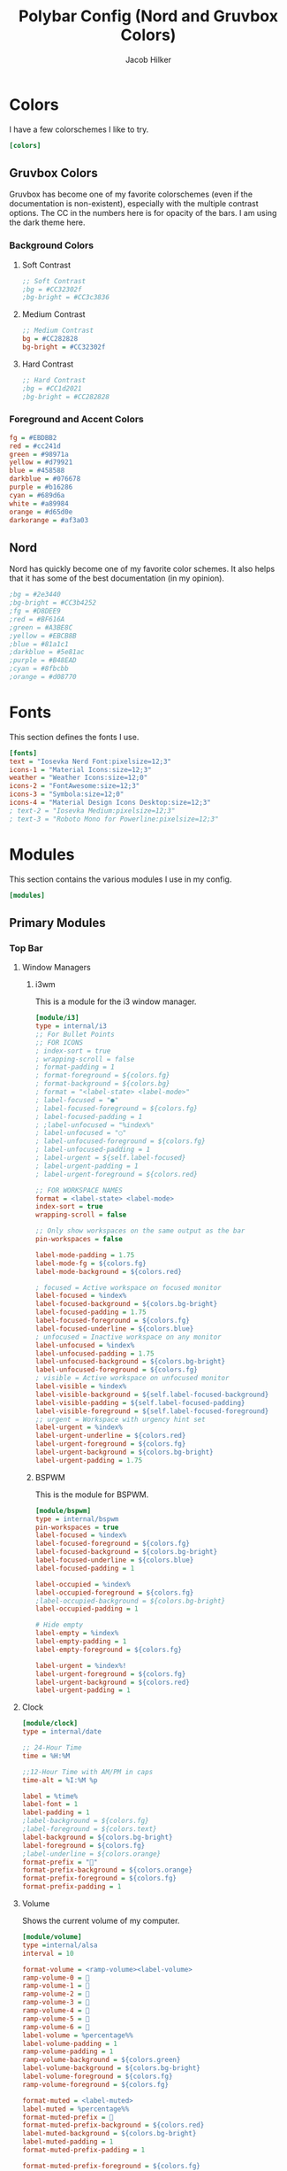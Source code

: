 #+title: Polybar Config (Nord and Gruvbox Colors)
#+author: Jacob Hilker
#+property: header-args :tangle config

* Colors
I have a few colorschemes I like to try.
#+begin_src ini
[colors]
#+end_src
** Gruvbox Colors
Gruvbox has become one of my favorite colorschemes (even if the documentation is non-existent), especially with the multiple contrast options. The CC in the numbers here is for opacity of the bars. I am using the dark theme here.
*** Background Colors
**** Soft Contrast
     #+begin_src ini
     ;; Soft Contrast
     ;bg = #CC32302f 
     ;bg-bright = #CC3c3836
     #+end_src
**** Medium Contrast
    #+begin_src ini
    ;; Medium Contrast
    bg = #CC282828
    bg-bright = #CC32302f
    #+end_src
**** Hard Contrast
     #+begin_src ini
     ;; Hard Contrast
     ;bg = #CC1d2021
     ;bg-bright = #CC282828
     #+end_src
*** Foreground and Accent Colors
    #+begin_src ini
    fg = #EBDBB2
    red = #cc241d
    green = #98971a
    yellow = #d79921
    blue = #458588
    darkblue = #076678
    purple = #b16286
    cyan = #689d6a
    white = #a89984
    orange = #d65d0e
    darkorange = #af3a03
    #+end_src
** Nord
Nord has quickly become one of my favorite color schemes. It also helps that it has some of the best documentation (in my opinion).
    #+begin_src ini
    ;bg = #2e3440
    ;bg-bright = #CC3b4252
    ;fg = #D8DEE9
    ;red = #BF616A
    ;green = #A3BE8C
    ;yellow = #EBCB8B
    ;blue = #81a1c1
    ;darkblue = #5e81ac
    ;purple = #B48EAD
    ;cyan = #8fbcbb
    ;orange = #d08770
    #+end_src

* Fonts
This section defines the fonts I use.
#+begin_src ini
[fonts]
text = "Iosevka Nerd Font:pixelsize=12;3"
icons-1 = "Material Icons:size=12;3"
weather = "Weather Icons:size=12;0"
icons-2 = "FontAwesome:size=12;3"
icons-3 = "Symbola:size=12;0"
icons-4 = "Material Design Icons Desktop:size=12;3"
; text-2 = "Iosevka Medium:pixelsize=12;3"
; text-3 = "Roboto Mono for Powerline:pixelsize=12;3"
#+end_src
* Modules
This section contains the various modules I use in my config.
#+begin_src ini
[modules]
#+end_src
** Primary Modules
*** Top Bar
**** Window Managers
***** i3wm
    This is a module for the i3 window manager.
    #+begin_src ini
    [module/i3]
    type = internal/i3
    ;; For Bullet Points
    ;; FOR ICONS
    ; index-sort = true
    ; wrapping-scroll = false
    ; format-padding = 1
    ; format-foreground = ${colors.fg}
    ; format-background = ${colors.bg}
    ; format = "<label-state> <label-mode>"
    ; label-focused = "●"
    ; label-focused-foreground = ${colors.fg}
    ; label-focused-padding = 1
    ; ;label-unfocused = "%index%"
    ; label-unfocused = "○"
    ; label-unfocused-foreground = ${colors.fg}
    ; label-unfocused-padding = 1
    ; label-urgent = ${self.label-focused}
    ; label-urgent-padding = 1
    ; label-urgent-foreground = ${colors.red}
    
    ;; FOR WORKSPACE NAMES
    format = <label-state> <label-mode>
    index-sort = true
    wrapping-scroll = false
    
    ;; Only show workspaces on the same output as the bar
    pin-workspaces = false
    
    label-mode-padding = 1.75
    label-mode-fg = ${colors.fg}
    label-mode-background = ${colors.red}
    
    ; focused = Active workspace on focused monitor
    label-focused = %index%
    label-focused-background = ${colors.bg-bright}
    label-focused-padding = 1.75
    label-focused-foreground = ${colors.fg}
    label-focused-underline = ${colors.blue}
    ; unfocused = Inactive workspace on any monitor
    label-unfocused = %index%
    label-unfocused-padding = 1.75
    label-unfocused-background = ${colors.bg-bright}
    label-unfocused-foreground = ${colors.fg}
    ; visible = Active workspace on unfocused monitor
    label-visible = %index%
    label-visible-background = ${self.label-focused-background}
    label-visible-padding = ${self.label-focused-padding}
    label-visible-foreground = ${self.label-focused-foreground}
    ;; urgent = Workspace with urgency hint set
    label-urgent = %index%
    label-urgent-underline = ${colors.red}
    label-urgent-foreground = ${colors.fg}
    label-urgent-background = ${colors.bg-bright}
    label-urgent-padding = 1.75
    #+end_src

***** BSPWM
    This is the module for BSPWM.
    #+begin_src ini
    [module/bspwm]
    type = internal/bspwm
    pin-workspaces = true
    label-focused = %index%
    label-focused-foreground = ${colors.fg}
    label-focused-background = ${colors.bg-bright}
    label-focused-underline = ${colors.blue}
    label-focused-padding = 1
    
    label-occupied = %index%
    label-occupied-foreground = ${colors.fg}
    ;label-occupied-background = ${colors.bg-bright}
    label-occupied-padding = 1
    
    # Hide empty
    label-empty = %index%
    label-empty-padding = 1
    label-empty-foreground = ${colors.fg}
    
    label-urgent = %index%!
    label-urgent-foreground = ${colors.fg}
    label-urgent-background = ${colors.red}
    label-urgent-padding = 1
    #+end_src
**** Clock
    #+begin_src ini
    [module/clock]
    type = internal/date
    
    ;; 24-Hour Time
    time = %H:%M
    
    ;;12-Hour Time with AM/PM in caps
    time-alt = %I:%M %p 
   
    label = %time%
    label-font = 1
    label-padding = 1
    ;label-background = ${colors.fg}
    ;label-foreground = ${colors.text}
    label-background = ${colors.bg-bright}
    label-foreground = ${colors.fg}
    ;label-underline = ${colors.orange}
    format-prefix = ""
    format-prefix-background = ${colors.orange}
    format-prefix-foreground = ${colors.fg}
    format-prefix-padding = 1
    #+end_src
**** Volume
    Shows the current volume of my computer.
    #+begin_src ini
    [module/volume]
    type =internal/alsa
    interval = 10
    
    format-volume = <ramp-volume><label-volume>
    ramp-volume-0 = 
    ramp-volume-1 =   
    ramp-volume-2 =   
    ramp-volume-3 = 
    ramp-volume-4 = 
    ramp-volume-5 =  
    ramp-volume-6 =  
    label-volume = %percentage%%
    label-volume-padding = 1
    ramp-volume-padding = 1
    ramp-volume-background = ${colors.green}
    label-volume-background = ${colors.bg-bright}
    label-volume-foreground = ${colors.fg}
    ramp-volume-foreground = ${colors.fg}
    
    format-muted = <label-muted>
    label-muted = %percentage%%
    format-muted-prefix =   
    format-muted-prefix-background = ${colors.red}
    label-muted-background = ${colors.bg-bright}
    label-muted-padding = 1
    format-muted-prefix-padding = 1
    
    format-muted-prefix-foreground = ${colors.fg}
    label-muted-foreground = ${colors.fg}
    #+end_src
**** Wifi
     Shows the current wifi network if connected, or "Not Connected" if not connected.
     #+begin_src ini
     [module/wifi]
     type = internal/network
     interface = wlp1s0
     interval = 3.0
     
     format-connected = <label-connected>
     label-connected = %essid%
     format-connected-prefix =  
     format-connected-prefix-padding = 1
     label-connected-padding = 1
     ;format-connected-prefix-margin = 1
     format-connected-prefix-background = ${colors.blue}
     label-connected-background = ${colors.bg-bright}
     format-connected-foreground = ${colors.fg}
     format-connected-prefix-foreground = ${colors.fg}
     
     format-disconnected =  " Not Connected "
     format-disconnected-prefix = 
     format-disconnected-prefix-padding = 1
     format-disconnected-prefix-background = ${colors.red}
     format-disconnected-background = ${colors.bg-bright}
     format-disconnected-foreground = ${colors.fg}
     format-disconnected-prefix-foreground = ${colors.fg}
     format-connected-margin = 1
     format-disconnected-margin = 1

     #+end_src
**** Battery
     Shows the current battery position.
     #+begin_src ini
     [module/battery]
     type = internal/battery
     full-at = 99
     time-format = %H:%M
     battery = BAT0
     adapter = ADP0
     #+end_src
***** Discharging Battery Format and Colors
      #+begin_src ini
      format-discharging = <ramp-capacity><label-discharging>
      ramp-capacity-0 = 
      ramp-capacity-1 = 
      ramp-capacity-2 = 
      ramp-capacity-3 = 
      ramp-capacity-4 = 
      
      ramp-capacity-0-background = ${colors.red}
      ramp-capacity-1-background = ${colors.red}
      ramp-capacity-2-background = ${colors.orange}
      ramp-capacity-3-background = ${colors.orange}
      ramp-capacity-4-background = ${colors.green}
      ramp-capacity-padding = 1
      label-discharging-padding = 1
      label-discharging-background = ${colors.bg-bright}
      ramp-capacity-foreground = ${colors.fg}
      label-discharging-foreground = ${colors.fg}
      #+end_src
***** Charging Battery Format and Colors
      #+begin_src ini
      format-charging = <animation-charging><label-charging>
      label-charging = %percentage%%
      animation-charging-0 = ""
      animation-charging-1 = ""
      animation-charging-2 = ""
      animation-charging-3 = ""
      animation-charging-4 = ""
      animation-charging-framerate = 750
      animation-charging-padding = 1
      animation-charging-background = ${colors.blue}
      label-charging-padding = 1
      label-charging-background = ${colors.bg-bright}
      format-animation-charging-foreground = ${colors.fg}
      format-label-charging-foreground = ${colors.fg}

      #+end_src
***** Full Battery Formatting and Colors
      #+begin_src ini
      format-full = <label-full>
      label-full = %percentage%%
      label-full-padding = 1
      label-full-background = ${colors.bg-bright}
      format-full-prefix = 
      format-full-prefix-padding = 1
      format-full-prefix-background = ${colors.green}
      format-full-prefix-foreground = ${colors.fg}
      label-full-foreground = ${colors.fg}
      #+end_src

**** Backlight
     This module shows the current brightness of my laptop.
     #+begin_src ini
     [module/backlight]
     type = internal/backlight
     card = intel_backlight
     enable-scroll = true
     format = <ramp> <label>
     label = %percentage%%
     ramp-0 = 
     ramp-1 = 
     ramp-2 = 
     ramp-3 = 
     ramp-4 = 
     format-margin = 1
     format-background = ${colors.bg-bright}
     ramp-background = ${colors.purple}
     ramp-padding = 1
     format-foreground = ${colors.fg}
     #+end_src
*** Bottom Bar
    My bottom bar modules are mostly clickable applications, though I do have a few useful things down there.
**** Calendar
     This module is mostly just a calendar.
     #+begin_src ini
     [module/cal]
     type = internal/date
     date = %a, %d %b
     label = %date%
     label-font = 1
     label-padding = 1
     label-background = ${colors.bg-bright}
     format-prefix =  
     format-prefix-background = ${colors.blue}     
     format-prefix-padding = 1
     prefix-foreground = ${colors.fg}
     format-foreground = ${colors.fg}
     #+end_src
**** Pomodoro Timer
     I found the [[https://github.com/unode/polypomo][polypomo]] script incredibly useful to use as a student.
     #+begin_src ini
     [module/polypomo]
     type = custom/script
     exec = /home/$USER/.config/polybar/scripts/polypomo
     tail = true
     enable-scroll = true
     label = %output%
     click-left = /home/$USER/.config/polybar/scripts/polypomo toggle
     click-middle =/home/$USER/.config/polybar/scripts/polypomo lock
     click-right =  /home/$USER/.config/polybar/scripts/polypomo end
     scroll-up = home/$USER/.config/polybar/scripts/polypomo time +60
     scroll-down = home/$USER/.config/polybar/scripts/polypomo time -60
     format-prefix = ""
     format-prefix-background = ${colors.darkblue}
     format-background = ${colors.bg-bright}
     format-foreground = ${colors.fg}
     format-prefix-padding = 1
     label-padding-right = 1
     format-margin = 1
     #+end_src
**** Reddit Client
     I know, I know. I found [[https://gitlab.com/ajak/tuir][tuir]] and really liked it. This is just a shortcut to launch tuir.
     #+begin_src ini
     [module/reddit]
     type = custom/text
     content = " Reddit "
     content-background = ${colors.bg-bright}
     content-prefix = 󰑍
     content-prefix-padding = 1
     content-prefix-background = ${colors.purple}
     ;content-padding = 1
     content-margin = 0
     click-left = alacritty -e $HOME/anaconda3/bin/tuir &
     content-foreground = ${colors.fg}
     #+end_src
**** Caps Lock Alert
     Since I have fat fingers and tiny keys on my laptop keyboard, I figured a caps lock alert would be very helpful.
     #+begin_src ini
     [module/caps]
     type = internal/xkeyboard
     format = <label-indicator>
     label-layout-padding = 1
     format-prefix = 󰳡
     format-background = ${colors.bg-bright}
     format-prefix-background = ${colors.red}
     format-prefix-padding = 1 
     indicator-icon-0 = caps lock;-CL;+CL
     indicator-icon-1 = scroll lock;;+SL
     indicator-icon-2 = num lock;-NL;+NL
     format-label-padding = 2
     label-indicator-on-capslock = " %name% "
     label-indicator-on-numlock = " %name% "
     label-indicator-on-scrolllock = " %name% "
     label-indicator-off-capslock =
     label-indicator-off-numlock = 
     label-indicator-off-scrolllock =
     format-prefix-foreground = ${colors.fg}
     format-label-foreground = ${colors.fg}
     format-foreground = ${colors.fg}
     format-margin = 1
     #+end_src
**** Notification Bell
     A dynamic notification bell with a very simple script.
     #+begin_src ini
     [module/bell]
     type=custom/script
     interval=3
     label-padding = 1
     format-background = ${colors.purple}
     format-foreground = ${colors.fg}
     #+end_src
***** Dunst Executable 
      #+begin_src ini
      ;exec = "~/.config/polybar/scripts/notifs/dunst/bell.sh"
      #+end_src
***** Rofication Executable
      #+begin_src ini
      exec = "$HOME/.config/polybar/scripts/notifs/rofi/bell.sh"
      #+end_src
**** Notifications
     This section contains all the formatting for notification modules.
     #+begin_src ini
     [module/notifs]
     type = custom/script
     interval = 3
     label-padding = 1
     format-background = ${colors.bg-bright}
     format-foreground = ${colors.fg}
     #+end_src
***** Dunst Executable
      #+begin_src ini
      ;exec = "dunstctl count | sed -n 1p | xargs | cut -d' ' -f2"
      #+end_src
***** Rofication Executable
      #+begin_src ini
      exec = "~/.config/polybar/scripts/notifs/rofi/rofication-status.py"
      #+end_src
**** News
    A simple news widget for newsboat and polybar.
    #+begin_src ini
    [module/news]
    type = custom/text
    content = " News "
    content-background = ${colors.bg-bright}
    content-prefix = 󰎕
    content-prefix-padding = 1
    content-prefix-background = ${colors.red}
    ;content-padding = 1
    ;content-margin = 1
    click-left = alacritty -e newsboat -r &
    content-foreground = ${colors.fg}
    content-margin = 1
    #+end_src
**** Weather
     A simple weather script.
     #+begin_src ini
     [module/weather]
     type = custom/script
     interval = 3
     
     format-prefix = ""
     format-prefix-font = 3
     format-prefix-padding = 1
     format-prefix-background = ${colors.orange} 
     format-prefix-foreground = ${colors.fg}
     click-left = alacritty -e /home/$USER/.config/polybar/scripts/weather/wtr.sh &
     exec = ~/.config/polybar/scripts/weather/wtr-bar.sh
     label-background = ${colors.bg-bright}
     label-padding = 1
     format-foreground = ${colors.fg}
     #+end_src
* Bars
This defines the bars I use.
** Top Bar
   My top bar is mostly for information I need at a glance.
   #+begin_src ini
   [bar/top]
   line-size = 2.75
   font-0 = ${fonts.text}
   font-1 = ${fonts.icons-1} 
   font-2 = ${fonts.weather} 
   font-3 = ${fonts.icons-2} 
   font-4 = ${fonts.icons-3} 
   font-5 = ${fonts.icons-4}
   background = ${colors.bg}
   fg = ${colors.fg}
   width = 100%
   height = 27
   modules-left = i3 bspwm
   modules-center = clock
   modules-right = volume wifi battery backlight
   #+end_src

** Bottom Bar
   My bottom bar is mostly clickable applications, though I do have a few useful things down there - namely, a weather script, and a choice of notification modules (between dunst and rofication-daemon, which is what Regolith Linux uses).
   #+begin_src ini
   [bar/btm]
   bottom = true
   font-0 = ${fonts.text} 
   font-1 = ${fonts.icons-1} 
   font-2 = ${fonts.weather} 
   font-3 = ${fonts.icons-2} 
   font-4 = ${fonts.icons-3}
   font-5 = ${fonts.icons-4}
   
   line-size = 2.75
   enable-ipc = true
   
   background = ${colors.bg}
   fg = ${colors.fg}
   width = 100%
   height = 27
   modules-left =  cal polypomo reddit caps
   modules-right = bell notifs news weather
   #+end_src
